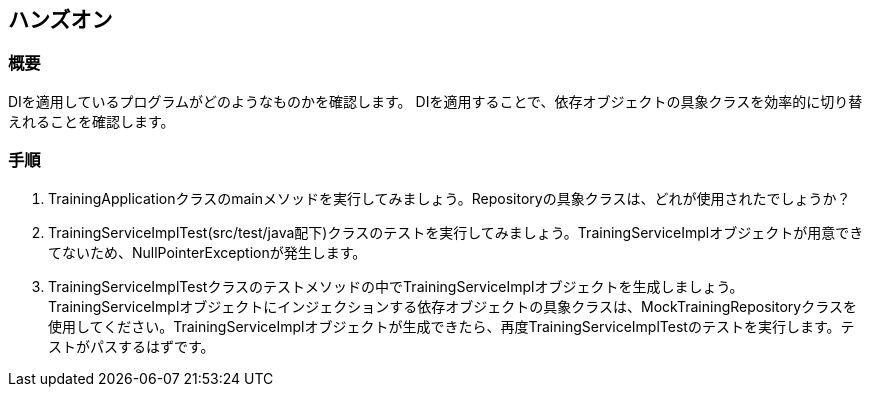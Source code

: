 == ハンズオン
=== 概要
DIを適用しているプログラムがどのようなものかを確認します。
DIを適用することで、依存オブジェクトの具象クラスを効率的に切り替えれることを確認します。

=== 手順
. TrainingApplicationクラスのmainメソッドを実行してみましょう。Repositoryの具象クラスは、どれが使用されたでしょうか？

. TrainingServiceImplTest(src/test/java配下)クラスのテストを実行してみましょう。TrainingServiceImplオブジェクトが用意できてないため、NullPointerExceptionが発生します。

. TrainingServiceImplTestクラスのテストメソッドの中でTrainingServiceImplオブジェクトを生成しましょう。TrainingServiceImplオブジェクトにインジェクションする依存オブジェクトの具象クラスは、MockTrainingRepositoryクラスを使用してください。TrainingServiceImplオブジェクトが生成できたら、再度TrainingServiceImplTestのテストを実行します。テストがパスするはずです。